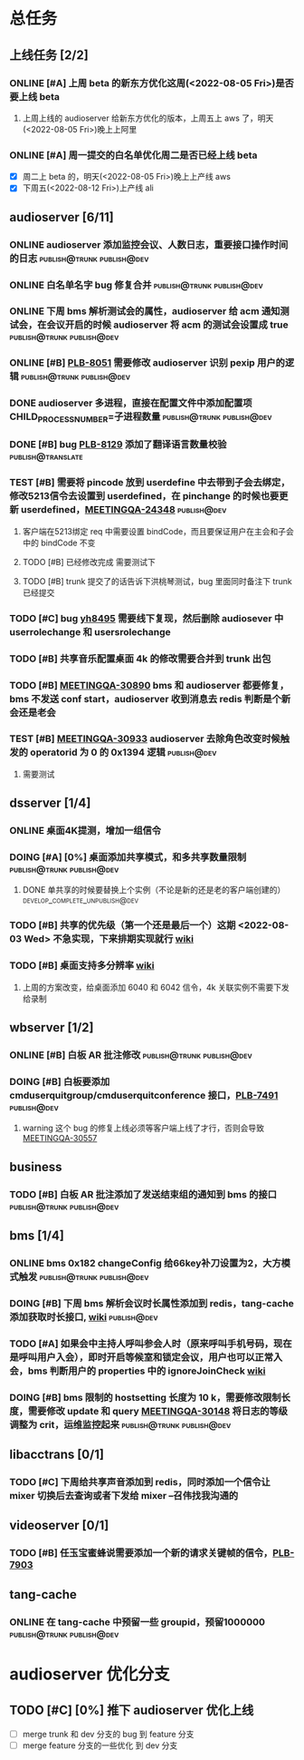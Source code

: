 #+TITLE 我的任务列表
#+TAGS: { publish@trunk(t) developping@trunk(b) develop_complete_unpublish@trunk(y) } { publish@dev(d) developping@dev(a) develop_complete_unpublish@dev(x) } online


* 总任务
** 上线任务 [2/2]
*** ONLINE [#A] 上周 beta 的新东方优化这周(<2022-08-05 Fri>)是否要上线 beta
**** 上周上线的 audioserver 给新东方优化的版本，上周五上 aws 了，明天(<2022-08-05 Fri>)晚上上阿里
*** ONLINE [#A] 周一提交的白名单优化周二是否已经上线 beta
+ [X] 周二上 beta 的，明天(<2022-08-05 Fri>)晚上上产线 aws 
+ [X] 下周五(<2022-08-12 Fri>)上产线 ali

** audioserver [6/11]
*** ONLINE audioserver 添加监控会议、人数日志，重要接口操作时间的日志 :publish@trunk:publish@dev:
*** ONLINE 白名单名字 bug 修复合并              :publish@trunk:publish@dev:
*** ONLINE 下周 bms 解析测试会的属性，audioserver 给 acm 通知测试会，在会议开启的时候 audioserver 将 acm 的测试会设置成 true :publish@trunk:publish@dev:
*** ONLINE [#B] [[https://jira.quanshi.com/browse/PLB-8051][PLB-8051]] 需要修改 audioserver 识别 pexip 用户的逻辑 :publish@trunk:publish@dev:
*** DONE audioserver 多进程，直接在配置文件中添加配置项 CHILD_PROCESS_NUMBER=子进程数量 :publish@trunk:publish@dev:
*** DONE [#B] bug [[https://jira.quanshi.com/browse/PLB-8129][PLB-8129]] 添加了翻译语言数量校验       :publish@translate:
*** TEST [#B] 需要将 pincode 放到 userdefine 中去带到子会去绑定，修改5213信令去设置到 userdefined，在 pinchange 的时候也要更新 userdefined，[[https://jira.quanshi.com/browse/MEETINGQA-24348][MEETINGQA-24348]] :publish@dev:
**** 客户端在5213绑定 req 中需要设置 bindCode，而且要保证用户在主会和子会中的 bindCode 不变
**** TODO [#B] 已经修改完成 需要测试下
**** TODO [#B] trunk 提交了的话告诉下洪桃琴测试，bug 里面同时备注下 trunk 已经提交
*** TODO [#C] bug [[https://jira.quanshi.com/browse/YHYKHBUG-8495][yh8495]] 需要线下复现，然后删除 audiosever 中 userrolechange 和 usersrolechange
*** TODO [#B] 共享音乐配置桌面 4k 的修改需要合并到 trunk 出包
*** TODO [#B] [[https://jira.quanshi.com/browse/MEETINGQA-30890][MEETINGQA-30890]] bms 和 audioserver 都要修复， bms 不发送 conf start，audioserver 收到消息去 redis 判断是个新会还是老会
*** TEST [#B] [[https://jira.quanshi.com/browse/MEETINGQA-30933][MEETINGQA-30933]] audioserver 去除角色改变时候触发的 operatorid 为 0 的 0x1394 逻辑 :publish@dev:
**** 需要测试

** dsserver [1/4]
*** ONLINE 桌面4K提测，增加一组信令
*** DOING [#A] [0%] 桌面添加共享模式，和多共享数量限制 :publish@trunk:publish@dev:
SCHEDULED: <2022-08-08 Mon>
**** DONE 单共享的时候要替换上个实例（不论是新的还是老的客户端创建的） :develop_complete_unpublish@dev:
DEADLINE: <2022-08-09 Tue>
*** TODO [#B] 共享的优先级（第一个还是最后一个）这期 <2022-08-03 Wed> 不急实现，下来排期实现就行 [[https://wiki.quanshi.com/pages/viewpage.action?pageId=70618111][wiki]]
*** TODO [#B] 桌面支持多分辨率 [[https://wiki.quanshi.com/pages/viewpage.action?pageId=70617303][wiki]]
**** 上周的方案改变，给桌面添加 6040 和 6042 信令，4k 关联实例不需要下发给录制
DEADLINE: <2022-08-22 Mon>

** wbserver [1/2]
*** ONLINE [#B] 白板 AR 批注修改                :publish@trunk:publish@dev:
*** DOING [#B] 白板要添加 cmduserquitgroup/cmduserquitconference 接口，[[https://jira.quanshi.com/browse/PLB-7491][PLB-7491]] :publish@dev:
**** warning 这个 bug 的修复上线必须等客户端上线了才行，否则会导致 [[https://jira.quanshi.com/browse/MEETINGQA-30557][MEETINGQA-30557]]

** business
*** TODO [#B] 白板 AR 批注添加了发送结束组的通知到 bms 的接口 :publish@trunk:publish@dev:

** bms [1/4]
*** ONLINE bms 0x182 changeConfig 给66key补刀设置为2，大方模式触发 :publish@trunk:publish@dev:
*** DOING [#B] 下周 bms 解析会议时长属性添加到 redis，tang-cache 添加获取时长接口, [[https://wiki.quanshi.com/pages/viewpage.action?pageId=66677328][wiki]] :publish@dev:
*** TODO [#A] 如果会中主持人呼叫参会人时（原来呼叫手机号码，现在是呼叫用户入会），即时开启等候室和锁定会议，用户也可以正常入会，bms 判断用户的 properties 中的 ignoreJoinCheck [[https://wiki.quanshi.com/pages/viewpage.action?pageId=66682878][wiki]]
DEADLINE: <2022-08-05 Fri 18:00> SCHEDULED: <2022-08-05 Fri>
*** DOING [#B] bms 限制的 hostsetting 长度为 10 k，需要修改限制长度，需要修改 update 和 query [[https://jira.quanshi.com/browse/MEETINGQA-30148][MEETINGQA-30148]] 将日志的等级调整为 crit，运维监控起来 :publish@trunk:publish@dev:

** libacctrans [0/1]
*** TODO [#C] 下周给共享声音添加到 redis，同时添加一个信令让 mixer 切换后去查询或者下发给 mixer --召伟找我沟通的

** videoserver [0/1]
*** TODO [#B] 任玉宝蜜蜂说需要添加一个新的请求关键帧的信令，[[https://jira.quanshi.com/browse/PLB-7903][PLB-7903]]

** tang-cache
*** ONLINE 在 tang-cache 中预留一些 groupid，预留1000000 :publish@trunk:publish@dev:
  
* audioserver 优化分支
** TODO [#C] [0%] 推下 audioserver 优化上线
+ [ ] merge trunk 和 dev 分支的 bug 到 feature 分支
+ [ ] merge feature 分支的一些优化 到 dev 分支
